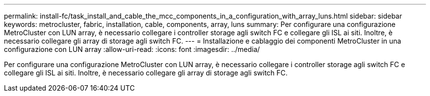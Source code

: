 ---
permalink: install-fc/task_install_and_cable_the_mcc_components_in_a_configuration_with_array_luns.html 
sidebar: sidebar 
keywords: metrocluster, fabric, installation, cable, components, array, luns 
summary: Per configurare una configurazione MetroCluster con LUN array, è necessario collegare i controller storage agli switch FC e collegare gli ISL ai siti. Inoltre, è necessario collegare gli array di storage agli switch FC. 
---
= Installazione e cablaggio dei componenti MetroCluster in una configurazione con LUN array
:allow-uri-read: 
:icons: font
:imagesdir: ../media/


[role="lead"]
Per configurare una configurazione MetroCluster con LUN array, è necessario collegare i controller storage agli switch FC e collegare gli ISL ai siti. Inoltre, è necessario collegare gli array di storage agli switch FC.
